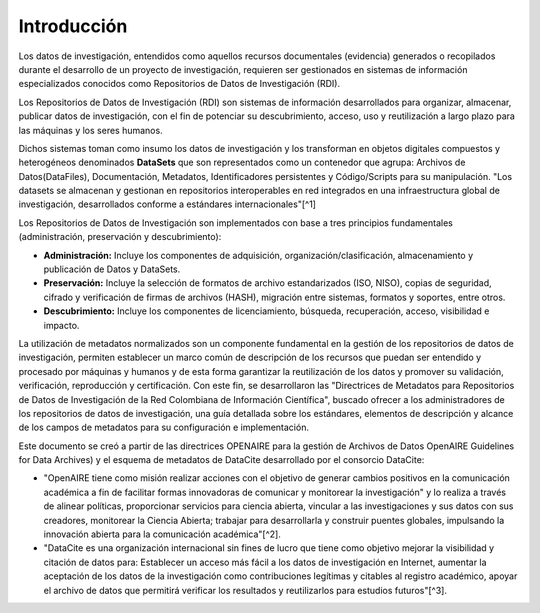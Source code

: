 .. _Introduccion.rst:

Introducción
===========

Los datos de investigación, entendidos como aquellos recursos documentales (evidencia) generados o recopilados durante el desarrollo de un proyecto de investigación, requieren ser gestionados en sistemas de información especializados conocidos como Repositorios de Datos de Investigación (RDI).

Los Repositorios de Datos de Investigación (RDI) son sistemas de información desarrollados para organizar, almacenar, publicar datos de investigación, con el fin de potenciar su descubrimiento, acceso, uso y reutilización a largo plazo para las máquinas y los seres humanos.

Dichos sistemas toman como insumo los datos de investigación y los transforman en objetos digitales compuestos y heterogéneos denominados **DataSets** que son representados como un contenedor que agrupa: Archivos de Datos(DataFiles), Documentación, Metadatos, Identificadores persistentes y Código/Scripts para su manipulación. "Los datasets se almacenan y gestionan en repositorios interoperables en red integrados en una infraestructura global de investigación, desarrollados conforme a estándares internacionales"[^1]

Los Repositorios de Datos de Investigación son implementados con base a tres principios fundamentales (administración, preservación y descubrimiento):

-   **Administración:** Incluye los componentes de adquisición, organización/clasificación, almacenamiento y publicación de Datos y DataSets.

-   **Preservación:** Incluye la selección de formatos de archivo estandarizados (ISO, NISO), copias de seguridad, cifrado y verificación de firmas de archivos (HASH), migración entre sistemas, formatos y soportes, entre otros.

-   **Descubrimiento:** Incluye los componentes de licenciamiento, búsqueda, recuperación, acceso, visibilidad e impacto.

La utilización de metadatos normalizados son un componente fundamental en la gestión de los repositorios de datos de investigación, permiten establecer un marco común de descripción de los recursos que puedan ser entendido y procesado por máquinas y humanos y de esta forma garantizar la reutilización de los datos y promover su validación, verificación, reproducción y certificación. Con este fin, se desarrollaron las "Directrices de Metadatos para Repositorios de Datos de Investigación de la Red Colombiana de Información Científica", buscado ofrecer a los administradores de los repositorios de datos de investigación, una guía detallada sobre los estándares, elementos de descripción y alcance de los campos de metadatos para su configuración e implementación.

Este documento se creó a partir de las directrices OPENAIRE para la gestión de Archivos de Datos OpenAIRE Guidelines for Data Archives) y el esquema de metadatos de DataCite desarrollado por el consorcio DataCite:

-   "OpenAIRE tiene como misión realizar acciones con el objetivo de generar cambios positivos en la comunicación académica a fin de facilitar formas innovadoras de comunicar y monitorear la investigación" y lo realiza a través de alinear políticas, proporcionar servicios para ciencia abierta, vincular a las investigaciones y sus datos con sus creadores, monitorear la Ciencia Abierta; trabajar para desarrollarla y construir puentes globales, impulsando la innovación abierta para la comunicación académica"[^2].

-   "DataCite es una organización internacional sin fines de lucro que tiene como objetivo mejorar la visibilidad y citación de datos para: Establecer un acceso más fácil a los datos de investigación en Internet, aumentar la aceptación de los datos de la investigación como contribuciones legítimas y citables al registro académico, apoyar el archivo de datos que permitirá verificar los resultados y reutilizarlos para estudios futuros"[^3].
